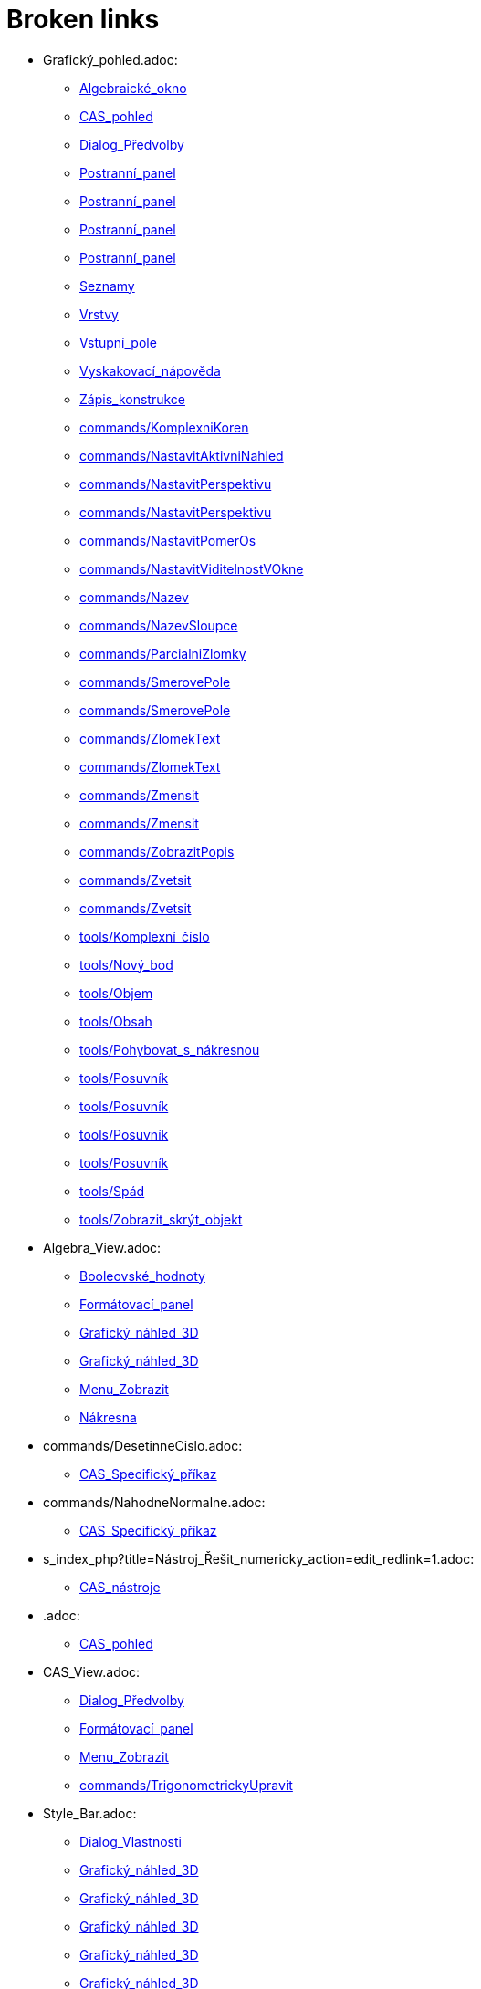 = Broken links

* Grafický_pohled.adoc:
 
 ** xref:Algebraické_okno.adoc[Algebraické_okno]
 ** xref:CAS_pohled.adoc[CAS_pohled]
 ** xref:Dialog_Předvolby.adoc[Dialog_Předvolby]
 ** xref:Postranní_panel.adoc[Postranní_panel]
 ** xref:Postranní_panel.adoc[Postranní_panel]
 ** xref:Postranní_panel.adoc[Postranní_panel]
 ** xref:Postranní_panel.adoc[Postranní_panel]
 ** xref:Seznamy.adoc[Seznamy]
 ** xref:Vrstvy.adoc[Vrstvy]
 ** xref:Vstupní_pole.adoc[Vstupní_pole]
 ** xref:Vyskakovací_nápověda.adoc[Vyskakovací_nápověda]
 ** xref:Zápis_konstrukce.adoc[Zápis_konstrukce]
 ** xref:commands/KomplexniKoren.adoc[commands/KomplexniKoren]
 ** xref:commands/NastavitAktivniNahled.adoc[commands/NastavitAktivniNahled]
 ** xref:commands/NastavitPerspektivu.adoc[commands/NastavitPerspektivu]
 ** xref:commands/NastavitPerspektivu.adoc[commands/NastavitPerspektivu]
 ** xref:commands/NastavitPomerOs.adoc[commands/NastavitPomerOs]
 ** xref:commands/NastavitViditelnostVOkne.adoc[commands/NastavitViditelnostVOkne]
 ** xref:commands/Nazev.adoc[commands/Nazev]
 ** xref:commands/NazevSloupce.adoc[commands/NazevSloupce]
 ** xref:commands/ParcialniZlomky.adoc[commands/ParcialniZlomky]
 ** xref:commands/SmerovePole.adoc[commands/SmerovePole]
 ** xref:commands/SmerovePole.adoc[commands/SmerovePole]
 ** xref:commands/ZlomekText.adoc[commands/ZlomekText]
 ** xref:commands/ZlomekText.adoc[commands/ZlomekText]
 ** xref:commands/Zmensit.adoc[commands/Zmensit]
 ** xref:commands/Zmensit.adoc[commands/Zmensit]
 ** xref:commands/ZobrazitPopis.adoc[commands/ZobrazitPopis]
 ** xref:commands/Zvetsit.adoc[commands/Zvetsit]
 ** xref:commands/Zvetsit.adoc[commands/Zvetsit]
 ** xref:tools/Komplexní_číslo.adoc[tools/Komplexní_číslo]
 ** xref:tools/Nový_bod.adoc[tools/Nový_bod]
 ** xref:tools/Objem.adoc[tools/Objem]
 ** xref:tools/Obsah.adoc[tools/Obsah]
 ** xref:tools/Pohybovat_s_nákresnou.adoc[tools/Pohybovat_s_nákresnou]
 ** xref:tools/Posuvník.adoc[tools/Posuvník]
 ** xref:tools/Posuvník.adoc[tools/Posuvník]
 ** xref:tools/Posuvník.adoc[tools/Posuvník]
 ** xref:tools/Posuvník.adoc[tools/Posuvník]
 ** xref:tools/Spád.adoc[tools/Spád]
 ** xref:tools/Zobrazit_skrýt_objekt.adoc[tools/Zobrazit_skrýt_objekt]
* Algebra_View.adoc:
 
 ** xref:Booleovské_hodnoty.adoc[Booleovské_hodnoty]
 ** xref:Formátovací_panel.adoc[Formátovací_panel]
 ** xref:Grafický_náhled_3D.adoc[Grafický_náhled_3D]
 ** xref:Grafický_náhled_3D.adoc[Grafický_náhled_3D]
 ** xref:Menu_Zobrazit.adoc[Menu_Zobrazit]
 ** xref:Nákresna.adoc[Nákresna]
* commands/DesetinneCislo.adoc:
 
 ** xref:CAS_Specifický_příkaz.adoc[CAS_Specifický_příkaz]
* commands/NahodneNormalne.adoc:
 
 ** xref:CAS_Specifický_příkaz.adoc[CAS_Specifický_příkaz]
* s_index_php?title=Nástroj_Řešit_numericky_action=edit_redlink=1.adoc:
 
 ** xref:CAS_nástroje.adoc[CAS_nástroje]
* .adoc:
 
 ** xref:CAS_pohled.adoc[CAS_pohled]
* CAS_View.adoc:
 
 ** xref:Dialog_Předvolby.adoc[Dialog_Předvolby]
 ** xref:Formátovací_panel.adoc[Formátovací_panel]
 ** xref:Menu_Zobrazit.adoc[Menu_Zobrazit]
 ** xref:commands/TrigonometrickyUpravit.adoc[commands/TrigonometrickyUpravit]
* Style_Bar.adoc:
 
 ** xref:Dialog_Vlastnosti.adoc[Dialog_Vlastnosti]
 ** xref:Grafický_náhled_3D.adoc[Grafický_náhled_3D]
 ** xref:Grafický_náhled_3D.adoc[Grafický_náhled_3D]
 ** xref:Grafický_náhled_3D.adoc[Grafický_náhled_3D]
 ** xref:Grafický_náhled_3D.adoc[Grafický_náhled_3D]
 ** xref:Grafický_náhled_3D.adoc[Grafický_náhled_3D]
 ** xref:Grafický_náhled_3D.adoc[Grafický_náhled_3D]
 ** xref:Grafický_náhled_3D.adoc[Grafický_náhled_3D]
 ** xref:Nákresna.adoc[Nákresna]
 ** xref:Nákresna.adoc[Nákresna]
 ** xref:Nákresna.adoc[Nákresna]
 ** xref:Nákresna.adoc[Nákresna]
 ** xref:Prostředí.adoc[Prostředí]
* s_index_php?title=Construction_Protocol_action=edit_redlink=1.adoc:
 
 ** xref:Dialog_předefinovat.adoc[Dialog_předefinovat]
 ** xref:Navigační_panel.adoc[Navigační_panel]
 ** xref:commands/Bunka.adoc[commands/Bunka]
* s_index_php?title=Move_Tool_action=edit_redlink=1.adoc:
 
 ** xref:Dialog_předefinovat.adoc[Dialog_předefinovat]
 ** xref:Dialog_předefinovat.adoc[Dialog_předefinovat]
* s_index_php?title=Algebra_View_action=edit_redlink=1.adoc:
 
 ** xref:Dialog_předefinovat.adoc[Dialog_předefinovat]
 ** xref:Menu_Nastavení.adoc[Menu_Nastavení]
 ** xref:tools/Vytvořit_seznam.adoc[tools/Vytvořit_seznam]
* s_index_php?title=Graphics_View_action=edit_redlink=1.adoc:
 
 ** xref:Dialog_předefinovat.adoc[Dialog_předefinovat]
 ** xref:Menu_Nastavení.adoc[Menu_Nastavení]
 ** xref:Navigační_panel.adoc[Navigační_panel]
 ** xref:Nástrojová_lišta.adoc[Nástrojová_lišta]
 ** xref:commands/AktualizaceKonstrukce.adoc[commands/AktualizaceKonstrukce]
 ** xref:tools/Vytvořit_seznam.adoc[tools/Vytvořit_seznam]
 ** xref:tools/Vytvořit_tabulku.adoc[tools/Vytvořit_tabulku]
* s_index_php?title=Properties_Dialog_action=edit_redlink=1.adoc:
 
 ** xref:Dialog_předefinovat.adoc[Dialog_předefinovat]
 ** xref:Dynamické_barvy.adoc[Dynamické_barvy]
 ** xref:Dynamické_barvy.adoc[Dynamické_barvy]
 ** xref:Kontextové_menu.adoc[Kontextové_menu]
 ** xref:Menu_Nastavení.adoc[Menu_Nastavení]
* s_index_php?title=Slider_Tool_action=edit_redlink=1.adoc:
 
 ** xref:Dynamické_barvy.adoc[Dynamické_barvy]
* Views.adoc:
 
 ** xref:Formátovací_panel.adoc[Formátovací_panel]
 ** xref:Formátovací_panel.adoc[Formátovací_panel]
 ** xref:Formátovací_panel.adoc[Formátovací_panel]
 ** xref:Formátovací_panel.adoc[Formátovací_panel]
 ** xref:Formátovací_panel.adoc[Formátovací_panel]
 ** xref:Formátovací_panel.adoc[Formátovací_panel]
 ** xref:Formátovací_panel.adoc[Formátovací_panel]
 ** xref:Formátovací_panel.adoc[Formátovací_panel]
 ** xref:Formátovací_panel.adoc[Formátovací_panel]
 ** xref:Grafický_náhled_3D.adoc[Grafický_náhled_3D]
 ** xref:Grafický_náhled_3D.adoc[Grafický_náhled_3D]
 ** xref:Nákresna.adoc[Nákresna]
* Objects.adoc:
 
 ** xref:Formátovací_panel.adoc[Formátovací_panel]
* Properties_Dialog.adoc:
 
 ** xref:Formátovací_panel.adoc[Formátovací_panel]
 ** xref:Formátovací_panel.adoc[Formátovací_panel]
 ** xref:Formátovací_panel.adoc[Formátovací_panel]
 ** xref:Formátovací_panel.adoc[Formátovací_panel]
 ** xref:Formátovací_panel.adoc[Formátovací_panel]
 ** xref:Formátovací_panel.adoc[Formátovací_panel]
 ** xref:Formátovací_panel.adoc[Formátovací_panel]
 ** xref:Grafický_náhled_3D.adoc[Grafický_náhled_3D]
 ** xref:Nákresna.adoc[Nákresna]
 ** xref:Trasování.adoc[Trasování]
 ** xref:commands/IracionalniText.adoc[commands/IracionalniText]
* GeoGebra_5_0_Desktop_vs_Web_and_Tablet_App.adoc:
 
 ** xref:Formátovací_panel.adoc[Formátovací_panel]
 ** xref:Grafický_náhled_3D.adoc[Grafický_náhled_3D]
 ** xref:Nákresna.adoc[Nákresna]
 ** xref:Prostředí.adoc[Prostředí]
 ** xref:Prostředí.adoc[Prostředí]
 ** xref:Prostředí.adoc[Prostředí]
* Graphics_View.adoc:
 
 ** xref:Formátovací_panel.adoc[Formátovací_panel]
 ** xref:Menu_Zobrazit.adoc[Menu_Zobrazit]
 ** xref:Nákresna.adoc[Nákresna]
 ** xref:Trasování.adoc[Trasování]
 ** xref:Trasování.adoc[Trasování]
 ** xref:Trasování.adoc[Trasování]
* 3D_Graphics_View.adoc:
 
 ** xref:Formátovací_panel.adoc[Formátovací_panel]
 ** xref:Grafický_náhled_3D.adoc[Grafický_náhled_3D]
 ** xref:Grafický_náhled_3D.adoc[Grafický_náhled_3D]
 ** xref:Menu_Zobrazit.adoc[Menu_Zobrazit]
 ** xref:Nástroje_3D_náhledu.adoc[Nástroje_3D_náhledu]
 ** xref:Nástroje_3D_náhledu.adoc[Nástroje_3D_náhledu]
 ** xref:Nástroje_3D_náhledu.adoc[Nástroje_3D_náhledu]
* Spreadsheet_View.adoc:
 
 ** xref:Formátovací_panel.adoc[Formátovací_panel]
 ** xref:Menu_Zobrazit.adoc[Menu_Zobrazit]
 ** xref:Prostředí.adoc[Prostředí]
 ** xref:Trasování.adoc[Trasování]
* Point_Capturing.adoc:
 
 ** xref:Formátovací_panel.adoc[Formátovací_panel]
 ** xref:Formátovací_panel.adoc[Formátovací_panel]
 ** xref:Grafický_náhled_3D.adoc[Grafický_náhled_3D]
 ** xref:Nákresna.adoc[Nákresna]
* Free_Dependent_and_Auxiliary_Objects.adoc:
 
 ** xref:Formátovací_panel.adoc[Formátovací_panel]
 ** xref:Formátovací_panel.adoc[Formátovací_panel]
 ** xref:Formátovací_panel.adoc[Formátovací_panel]
 ** xref:Grafický_náhled_3D.adoc[Grafický_náhled_3D]
* Layers.adoc:
 
 ** xref:Formátovací_panel.adoc[Formátovací_panel]
* Input_Bar.adoc:
 
 ** xref:Formátovací_panel.adoc[Formátovací_panel]
 ** xref:Grafický_náhled_3D.adoc[Grafický_náhled_3D]
 ** xref:Grafický_náhled_3D.adoc[Grafický_náhled_3D]
 ** xref:Menu_Zobrazit.adoc[Menu_Zobrazit]
* Tools.adoc:
 
 ** xref:Formátovací_panel.adoc[Formátovací_panel]
 ** xref:Formátovací_panel.adoc[Formátovací_panel]
 ** xref:Grafický_náhled_3D.adoc[Grafický_náhled_3D]
 ** xref:Grafický_náhled_3D.adoc[Grafický_náhled_3D]
 ** xref:Grafický_náhled_3D.adoc[Grafický_náhled_3D]
 ** xref:Grafický_náhled_3D.adoc[Grafický_náhled_3D]
 ** xref:Grafický_náhled_3D.adoc[Grafický_náhled_3D]
 ** xref:Nákresna.adoc[Nákresna]
* Labels_and_Captions.adoc:
 
 ** xref:Formátovací_panel.adoc[Formátovací_panel]
 ** xref:Formátovací_panel.adoc[Formátovací_panel]
* tools/Move_Graphics_View.adoc:
 
 ** xref:Formátovací_panel.adoc[Formátovací_panel]
 ** xref:Grafický_náhled_3D.adoc[Grafický_náhled_3D]
 ** xref:Nástroje_3D_náhledu.adoc[Nástroje_3D_náhledu]
 ** xref:Nástroje_3D_náhledu.adoc[Nástroje_3D_náhledu]
* tools/Nástroje_3D_náhledu.adoc:
 
 ** xref:Grafický_náhled_3D.adoc[Grafický_náhled_3D]
* Settings_Dialog.adoc:
 
 ** xref:Grafický_náhled_3D.adoc[Grafický_náhled_3D]
 ** xref:Vyskakovací_nápověda.adoc[Vyskakovací_nápověda]
* tools/3D_Graphics_Tools.adoc:
 
 ** xref:Grafický_náhled_3D.adoc[Grafický_náhled_3D]
 ** xref:Grafický_náhled_3D.adoc[Grafický_náhled_3D]
 ** xref:Grafický_náhled_3D.adoc[Grafický_náhled_3D]
 ** xref:Grafický_náhled_3D.adoc[Grafický_náhled_3D]
 ** xref:Grafický_náhled_3D.adoc[Grafický_náhled_3D]
* tools/Sphere_with_Center_through_Point.adoc:
 
 ** xref:Grafický_náhled_3D.adoc[Grafický_náhled_3D]
 ** xref:Nástroje_3D_náhledu.adoc[Nástroje_3D_náhledu]
 ** xref:Nástroje_3D_náhledu.adoc[Nástroje_3D_náhledu]
* Toolbar.adoc:
 
 ** xref:Grafický_náhled_3D.adoc[Grafický_náhled_3D]
 ** xref:Nástroje_3D_náhledu.adoc[Nástroje_3D_náhledu]
 ** xref:Nástroje_3D_náhledu.adoc[Nástroje_3D_náhledu]
* tools/Move.adoc:
 
 ** xref:Grafický_náhled_3D.adoc[Grafický_náhled_3D]
 ** xref:Nákresna.adoc[Nákresna]
 ** xref:Nástroje_3D_náhledu.adoc[Nástroje_3D_náhledu]
 ** xref:Nástroje_3D_náhledu.adoc[Nástroje_3D_náhledu]
 ** xref:Nástroje_3D_náhledu.adoc[Nástroje_3D_náhledu]
* tools/Rotate_3D_Graphics_View.adoc:
 
 ** xref:Grafický_náhled_3D.adoc[Grafický_náhled_3D]
 ** xref:Nástroje_3D_náhledu.adoc[Nástroje_3D_náhledu]
 ** xref:Nástroje_3D_náhledu.adoc[Nástroje_3D_náhledu]
* tools/View_in_front_of.adoc:
 
 ** xref:Grafický_náhled_3D.adoc[Grafický_náhled_3D]
 ** xref:Nástroje_3D_náhledu.adoc[Nástroje_3D_náhledu]
 ** xref:Nástroje_3D_náhledu.adoc[Nástroje_3D_náhledu]
* tools/Zoom_In.adoc:
 
 ** xref:Grafický_náhled_3D.adoc[Grafický_náhled_3D]
 ** xref:Nástroje_3D_náhledu.adoc[Nástroje_3D_náhledu]
 ** xref:Nástroje_3D_náhledu.adoc[Nástroje_3D_náhledu]
* tools/Zoom_Out.adoc:
 
 ** xref:Grafický_náhled_3D.adoc[Grafický_náhled_3D]
 ** xref:Nástroje_3D_náhledu.adoc[Nástroje_3D_náhledu]
 ** xref:Nástroje_3D_náhledu.adoc[Nástroje_3D_náhledu]
* Menu_Perspektivy.adoc:
 
 ** xref:Hlavní_Menu.adoc[Hlavní_Menu]
 ** xref:Postranní_panel.adoc[Postranní_panel]
* Menu_Nástroje.adoc:
 
 ** xref:Hlavní_Menu.adoc[Hlavní_Menu]
* Menu_Okno.adoc:
 
 ** xref:Hlavní_Menu.adoc[Hlavní_Menu]
* Menu_Nápověda.adoc:
 
 ** xref:Hlavní_Menu.adoc[Hlavní_Menu]
* commands/Min.adoc:
 
 ** xref:Intervaly.adoc[Intervaly]
* commands/Max.adoc:
 
 ** xref:Intervaly.adoc[Intervaly]
* s_index_php?title=Record_to_Spreadsheet_Tool_action=edit_redlink=1.adoc:
 
 ** xref:Kontextové_menu.adoc[Kontextové_menu]
* s_index_php?title=Spreadsheet_View_action=edit_redlink=1.adoc:
 
 ** xref:Kontextové_menu.adoc[Kontextové_menu]
 ** xref:Menu_Nastavení.adoc[Menu_Nastavení]
 ** xref:Nástrojová_lišta.adoc[Nástrojová_lišta]
 ** xref:commands/Bunka.adoc[commands/Bunka]
 ** xref:tools/Vytvořit_seznam.adoc[tools/Vytvořit_seznam]
* tools/Vložit_text.adoc:
 
 ** xref:LaTeX.adoc[LaTeX]
 ** xref:Speciální_objekty.adoc[Speciální_objekty]
* s_index_php?title=Settings_Dialog_action=edit_redlink=1.adoc:
 
 ** xref:Menu_Nastavení.adoc[Menu_Nastavení]
* s_index_php?title=Context_Menu_action=edit_redlink=1.adoc:
 
 ** xref:Menu_Nastavení.adoc[Menu_Nastavení]
* Probability_Calculator.adoc:
 
 ** xref:Menu_Zobrazit.adoc[Menu_Zobrazit]
* Construction_Protocol.adoc:
 
 ** xref:Menu_Zobrazit.adoc[Menu_Zobrazit]
* Navigation_Bar.adoc:
 
 ** xref:Menu_Zobrazit.adoc[Menu_Zobrazit]
* tools/Nástrojová_lišta.adoc:
 
 ** xref:Mnohoúhelník.adoc[Mnohoúhelník]
* tools/Vektorový_mnohoúhelník.adoc:
 
 ** xref:Mnohoúhelník.adoc[Mnohoúhelník]
* s_index_php?title=Tools_action=edit_redlink=1.adoc:
 
 ** xref:Měření.adoc[Měření]
 ** xref:Nástrojová_lišta.adoc[Nástrojová_lišta]
* s_index_php?title=Toolbar_action=edit_redlink=1.adoc:
 
 ** xref:Měření.adoc[Měření]
 ** xref:tools/Menu_Nástroje.adoc[tools/Menu_Nástroje]
 ** xref:tools/Menu_Nástroje.adoc[tools/Menu_Nástroje]
* s_index_php?title=View_Menu_action=edit_redlink=1.adoc:
 
 ** xref:Navigační_panel.adoc[Navigační_panel]
 ** xref:Navigační_panel.adoc[Navigační_panel]
 ** xref:Nástrojová_lišta.adoc[Nástrojová_lišta]
* Nákrasna.adoc:
 
 ** xref:Náhledy.adoc[Náhledy]
* Pravděpodobnostní_kalkulačka.adoc:
 
 ** xref:Náhledy.adoc[Náhledy]
 ** xref:Postranní_panel.adoc[Postranní_panel]
 ** xref:commands/NastavitPerspektivu.adoc[commands/NastavitPerspektivu]
* tools/Graphics_Tools.adoc:
 
 ** xref:Nákresna.adoc[Nákresna]
* Algebraické_Okno.adoc:
 
 ** xref:Nákresna.adoc[Nákresna]
* tools/Grafické_nástroje.adoc:
 
 ** xref:Nákresna.adoc[Nákresna]
* tools/Transformace.adoc:
 
 ** xref:Nákresna.adoc[Nákresna]
* tools/Show_Hide_Object.adoc:
 
 ** xref:Nákresna.adoc[Nákresna]
 ** xref:Nástroje_3D_náhledu.adoc[Nástroje_3D_náhledu]
 ** xref:Nástroje_3D_náhledu.adoc[Nástroje_3D_náhledu]
* Context_Menu.adoc:
 
 ** xref:Nákresna.adoc[Nákresna]
 ** xref:Trasování.adoc[Trasování]
 ** xref:Trasování.adoc[Trasování]
* tools/Custom_Tools.adoc:
 
 ** xref:Nástroje_3D_náhledu.adoc[Nástroje_3D_náhledu]
* tools/Point.adoc:
 
 ** xref:Nástroje_3D_náhledu.adoc[Nástroje_3D_náhledu]
 ** xref:Nástroje_3D_náhledu.adoc[Nástroje_3D_náhledu]
* tools/Point_on_Object.adoc:
 
 ** xref:Nástroje_3D_náhledu.adoc[Nástroje_3D_náhledu]
 ** xref:Nástroje_3D_náhledu.adoc[Nástroje_3D_náhledu]
* tools/Intersect.adoc:
 
 ** xref:Nástroje_3D_náhledu.adoc[Nástroje_3D_náhledu]
 ** xref:Nástroje_3D_náhledu.adoc[Nástroje_3D_náhledu]
* tools/Midpoint_or_Center.adoc:
 
 ** xref:Nástroje_3D_náhledu.adoc[Nástroje_3D_náhledu]
 ** xref:Nástroje_3D_náhledu.adoc[Nástroje_3D_náhledu]
* tools/Attach_Detach_Point.adoc:
 
 ** xref:Nástroje_3D_náhledu.adoc[Nástroje_3D_náhledu]
 ** xref:Nástroje_3D_náhledu.adoc[Nástroje_3D_náhledu]
* tools/Line.adoc:
 
 ** xref:Nástroje_3D_náhledu.adoc[Nástroje_3D_náhledu]
 ** xref:Nástroje_3D_náhledu.adoc[Nástroje_3D_náhledu]
* tools/Segment.adoc:
 
 ** xref:Nástroje_3D_náhledu.adoc[Nástroje_3D_náhledu]
 ** xref:Nástroje_3D_náhledu.adoc[Nástroje_3D_náhledu]
* tools/Segment_with_Given_Length.adoc:
 
 ** xref:Nástroje_3D_náhledu.adoc[Nástroje_3D_náhledu]
* tools/Ray.adoc:
 
 ** xref:Nástroje_3D_náhledu.adoc[Nástroje_3D_náhledu]
 ** xref:Nástroje_3D_náhledu.adoc[Nástroje_3D_náhledu]
* tools/Vector.adoc:
 
 ** xref:Nástroje_3D_náhledu.adoc[Nástroje_3D_náhledu]
 ** xref:Nástroje_3D_náhledu.adoc[Nástroje_3D_náhledu]
* tools/Vector_from_Point.adoc:
 
 ** xref:Nástroje_3D_náhledu.adoc[Nástroje_3D_náhledu]
 ** xref:Nástroje_3D_náhledu.adoc[Nástroje_3D_náhledu]
* tools/Perpendicular_Line.adoc:
 
 ** xref:Nástroje_3D_náhledu.adoc[Nástroje_3D_náhledu]
 ** xref:Nástroje_3D_náhledu.adoc[Nástroje_3D_náhledu]
* tools/Parallel_Line.adoc:
 
 ** xref:Nástroje_3D_náhledu.adoc[Nástroje_3D_náhledu]
 ** xref:Nástroje_3D_náhledu.adoc[Nástroje_3D_náhledu]
* tools/Angle_Bisector.adoc:
 
 ** xref:Nástroje_3D_náhledu.adoc[Nástroje_3D_náhledu]
 ** xref:Nástroje_3D_náhledu.adoc[Nástroje_3D_náhledu]
* tools/Tangents.adoc:
 
 ** xref:Nástroje_3D_náhledu.adoc[Nástroje_3D_náhledu]
 ** xref:Nástroje_3D_náhledu.adoc[Nástroje_3D_náhledu]
* tools/Polar_or_Diameter_Line.adoc:
 
 ** xref:Nástroje_3D_náhledu.adoc[Nástroje_3D_náhledu]
 ** xref:Nástroje_3D_náhledu.adoc[Nástroje_3D_náhledu]
* tools/Locus.adoc:
 
 ** xref:Nástroje_3D_náhledu.adoc[Nástroje_3D_náhledu]
 ** xref:Nástroje_3D_náhledu.adoc[Nástroje_3D_náhledu]
* tools/Polygon.adoc:
 
 ** xref:Nástroje_3D_náhledu.adoc[Nástroje_3D_náhledu]
 ** xref:Nástroje_3D_náhledu.adoc[Nástroje_3D_náhledu]
* tools/Regular_Polygon.adoc:
 
 ** xref:Nástroje_3D_náhledu.adoc[Nástroje_3D_náhledu]
 ** xref:Nástroje_3D_náhledu.adoc[Nástroje_3D_náhledu]
* tools/Circle_with_Axis_through_Point.adoc:
 
 ** xref:Nástroje_3D_náhledu.adoc[Nástroje_3D_náhledu]
 ** xref:Nástroje_3D_náhledu.adoc[Nástroje_3D_náhledu]
* tools/Circle_with_Center_Radius_and_Direction.adoc:
 
 ** xref:Nástroje_3D_náhledu.adoc[Nástroje_3D_náhledu]
 ** xref:Nástroje_3D_náhledu.adoc[Nástroje_3D_náhledu]
* tools/Circle_through_3_Points.adoc:
 
 ** xref:Nástroje_3D_náhledu.adoc[Nástroje_3D_náhledu]
 ** xref:Nástroje_3D_náhledu.adoc[Nástroje_3D_náhledu]
* tools/Circular_Arc.adoc:
 
 ** xref:Nástroje_3D_náhledu.adoc[Nástroje_3D_náhledu]
 ** xref:Nástroje_3D_náhledu.adoc[Nástroje_3D_náhledu]
* tools/Circumcircular_Arc.adoc:
 
 ** xref:Nástroje_3D_náhledu.adoc[Nástroje_3D_náhledu]
 ** xref:Nástroje_3D_náhledu.adoc[Nástroje_3D_náhledu]
* tools/Circular_Sector.adoc:
 
 ** xref:Nástroje_3D_náhledu.adoc[Nástroje_3D_náhledu]
 ** xref:Nástroje_3D_náhledu.adoc[Nástroje_3D_náhledu]
* tools/Circumcircular_Sector.adoc:
 
 ** xref:Nástroje_3D_náhledu.adoc[Nástroje_3D_náhledu]
 ** xref:Nástroje_3D_náhledu.adoc[Nástroje_3D_náhledu]
* tools/Ellipse.adoc:
 
 ** xref:Nástroje_3D_náhledu.adoc[Nástroje_3D_náhledu]
 ** xref:Nástroje_3D_náhledu.adoc[Nástroje_3D_náhledu]
* tools/Conic_through_5_Points.adoc:
 
 ** xref:Nástroje_3D_náhledu.adoc[Nástroje_3D_náhledu]
 ** xref:Nástroje_3D_náhledu.adoc[Nástroje_3D_náhledu]
* tools/Intersect_Two_Surfaces.adoc:
 
 ** xref:Nástroje_3D_náhledu.adoc[Nástroje_3D_náhledu]
 ** xref:Nástroje_3D_náhledu.adoc[Nástroje_3D_náhledu]
* tools/Plane_through_3_Points.adoc:
 
 ** xref:Nástroje_3D_náhledu.adoc[Nástroje_3D_náhledu]
 ** xref:Nástroje_3D_náhledu.adoc[Nástroje_3D_náhledu]
 ** xref:commands/Rovina.adoc[commands/Rovina]
* tools/Plane.adoc:
 
 ** xref:Nástroje_3D_náhledu.adoc[Nástroje_3D_náhledu]
 ** xref:Nástroje_3D_náhledu.adoc[Nástroje_3D_náhledu]
 ** xref:commands/Rovina.adoc[commands/Rovina]
* tools/Perpendicular_Plane.adoc:
 
 ** xref:Nástroje_3D_náhledu.adoc[Nástroje_3D_náhledu]
 ** xref:Nástroje_3D_náhledu.adoc[Nástroje_3D_náhledu]
* tools/Parallel_Plane.adoc:
 
 ** xref:Nástroje_3D_náhledu.adoc[Nástroje_3D_náhledu]
 ** xref:Nástroje_3D_náhledu.adoc[Nástroje_3D_náhledu]
* tools/Pyramid.adoc:
 
 ** xref:Nástroje_3D_náhledu.adoc[Nástroje_3D_náhledu]
 ** xref:Nástroje_3D_náhledu.adoc[Nástroje_3D_náhledu]
 ** xref:commands/Jehlan.adoc[commands/Jehlan]
* tools/Prism.adoc:
 
 ** xref:Nástroje_3D_náhledu.adoc[Nástroje_3D_náhledu]
 ** xref:Nástroje_3D_náhledu.adoc[Nástroje_3D_náhledu]
* tools/Extrude_to_Pyramid_or_Cone.adoc:
 
 ** xref:Nástroje_3D_náhledu.adoc[Nástroje_3D_náhledu]
 ** xref:Nástroje_3D_náhledu.adoc[Nástroje_3D_náhledu]
 ** xref:commands/Jehlan.adoc[commands/Jehlan]
* tools/Extrude_to_Prism_or_Cylinder.adoc:
 
 ** xref:Nástroje_3D_náhledu.adoc[Nástroje_3D_náhledu]
 ** xref:Nástroje_3D_náhledu.adoc[Nástroje_3D_náhledu]
* tools/Cone.adoc:
 
 ** xref:Nástroje_3D_náhledu.adoc[Nástroje_3D_náhledu]
 ** xref:Nástroje_3D_náhledu.adoc[Nástroje_3D_náhledu]
* tools/Cylinder.adoc:
 
 ** xref:Nástroje_3D_náhledu.adoc[Nástroje_3D_náhledu]
 ** xref:Nástroje_3D_náhledu.adoc[Nástroje_3D_náhledu]
 ** xref:commands/Valec.adoc[commands/Valec]
* tools/Regular_Tetrahedron.adoc:
 
 ** xref:Nástroje_3D_náhledu.adoc[Nástroje_3D_náhledu]
 ** xref:Nástroje_3D_náhledu.adoc[Nástroje_3D_náhledu]
* tools/Cube.adoc:
 
 ** xref:Nástroje_3D_náhledu.adoc[Nástroje_3D_náhledu]
 ** xref:Nástroje_3D_náhledu.adoc[Nástroje_3D_náhledu]
* tools/Net.adoc:
 
 ** xref:Nástroje_3D_náhledu.adoc[Nástroje_3D_náhledu]
 ** xref:Nástroje_3D_náhledu.adoc[Nástroje_3D_náhledu]
* tools/Surface_of_Revolution.adoc:
 
 ** xref:Nástroje_3D_náhledu.adoc[Nástroje_3D_náhledu]
* tools/Sphere_with_Center_and_Radius.adoc:
 
 ** xref:Nástroje_3D_náhledu.adoc[Nástroje_3D_náhledu]
 ** xref:Nástroje_3D_náhledu.adoc[Nástroje_3D_náhledu]
* tools/Angle.adoc:
 
 ** xref:Nástroje_3D_náhledu.adoc[Nástroje_3D_náhledu]
 ** xref:Nástroje_3D_náhledu.adoc[Nástroje_3D_náhledu]
* tools/Distance_or_Length.adoc:
 
 ** xref:Nástroje_3D_náhledu.adoc[Nástroje_3D_náhledu]
 ** xref:Nástroje_3D_náhledu.adoc[Nástroje_3D_náhledu]
* tools/Area.adoc:
 
 ** xref:Nástroje_3D_náhledu.adoc[Nástroje_3D_náhledu]
 ** xref:Nástroje_3D_náhledu.adoc[Nástroje_3D_náhledu]
* tools/Volume.adoc:
 
 ** xref:Nástroje_3D_náhledu.adoc[Nástroje_3D_náhledu]
 ** xref:Nástroje_3D_náhledu.adoc[Nástroje_3D_náhledu]
 ** xref:commands/Objem.adoc[commands/Objem]
* tools/Reflect_about_Plane.adoc:
 
 ** xref:Nástroje_3D_náhledu.adoc[Nástroje_3D_náhledu]
 ** xref:Nástroje_3D_náhledu.adoc[Nástroje_3D_náhledu]
* tools/Reflect_about_Line.adoc:
 
 ** xref:Nástroje_3D_náhledu.adoc[Nástroje_3D_náhledu]
 ** xref:Nástroje_3D_náhledu.adoc[Nástroje_3D_náhledu]
* tools/Reflect_about_Point.adoc:
 
 ** xref:Nástroje_3D_náhledu.adoc[Nástroje_3D_náhledu]
 ** xref:Nástroje_3D_náhledu.adoc[Nástroje_3D_náhledu]
* tools/Rotate_around_Line.adoc:
 
 ** xref:Nástroje_3D_náhledu.adoc[Nástroje_3D_náhledu]
 ** xref:Nástroje_3D_náhledu.adoc[Nástroje_3D_náhledu]
* tools/Translate_by_Vector.adoc:
 
 ** xref:Nástroje_3D_náhledu.adoc[Nástroje_3D_náhledu]
 ** xref:Nástroje_3D_náhledu.adoc[Nástroje_3D_náhledu]
* tools/Dilate_from_Point.adoc:
 
 ** xref:Nástroje_3D_náhledu.adoc[Nástroje_3D_náhledu]
 ** xref:Nástroje_3D_náhledu.adoc[Nástroje_3D_náhledu]
* tools/Show_Hide_Label.adoc:
 
 ** xref:Nástroje_3D_náhledu.adoc[Nástroje_3D_náhledu]
 ** xref:Nástroje_3D_náhledu.adoc[Nástroje_3D_náhledu]
* tools/Copy_Visual_Style.adoc:
 
 ** xref:Nástroje_3D_náhledu.adoc[Nástroje_3D_náhledu]
 ** xref:Nástroje_3D_náhledu.adoc[Nástroje_3D_náhledu]
* tools/Delete.adoc:
 
 ** xref:Nástroje_3D_náhledu.adoc[Nástroje_3D_náhledu]
 ** xref:Nástroje_3D_náhledu.adoc[Nástroje_3D_náhledu]
* s_index_php?title=Menubar_action=edit_redlink=1.adoc:
 
 ** xref:Nástrojová_lišta.adoc[Nástrojová_lišta]
* s_index_php?title=Views_action=edit_redlink=1.adoc:
 
 ** xref:Nástrojová_lišta.adoc[Nástrojová_lišta]
 ** xref:Nástrojová_lišta.adoc[Nástrojová_lišta]
* s_index_php?title=CAS_View_action=edit_redlink=1.adoc:
 
 ** xref:Nástrojová_lišta.adoc[Nástrojová_lišta]
 ** xref:tools/Derivace.adoc[tools/Derivace]
 ** xref:tools/Faktor.adoc[tools/Faktor]
* s_index_php?title=Tools_Menu_action=edit_redlink=1.adoc:
 
 ** xref:Nástrojová_lišta.adoc[Nástrojová_lišta]
 ** xref:tools/Menu_Nástroje.adoc[tools/Menu_Nástroje]
* s_index_php?title=Dynamic_Worksheet_action=edit_redlink=1.adoc:
 
 ** xref:Nástrojová_lišta.adoc[Nástrojová_lišta]
* Pravdivostní_hodnoty.adoc:
 
 ** xref:Obecné_objekty.adoc[Obecné_objekty]
 ** xref:commands/Dokazat.adoc[commands/Dokazat]
 ** xref:commands/Dokazat.adoc[commands/Dokazat]
 ** xref:commands/Kdyz.adoc[commands/Kdyz]
 ** xref:commands/Kdyz.adoc[commands/Kdyz]
 ** xref:commands/PodrobnostiDukazu.adoc[commands/PodrobnostiDukazu]
 ** xref:commands/PodrobnostiDukazu.adoc[commands/PodrobnostiDukazu]
* Štítky_a_Popisky.adoc:
 
 ** xref:Objekty.adoc[Objekty]
* Pokročilé_vlastnosti.adoc:
 
 ** xref:Objekty.adoc[Objekty]
* Perspectivy.adoc:
 
 ** xref:Postranní_panel.adoc[Postranní_panel]
* Hlavní_menu.adoc:
 
 ** xref:Postranní_panel.adoc[Postranní_panel]
* Texts.adoc:
 
 ** xref:ProPokrocile.adod[ProPokrocile]
 ** xref:commands/RetezovyZlomek.adoc[commands/RetezovyZlomek]
* Dialog_Nastavení.adoc:
 
 ** xref:Prostředí.adoc[Prostředí]
* tools/Vložit_obrázek.adoc:
 
 ** xref:Speciální_objekty.adoc[Speciální_objekty]
* View_Menu.adoc:
 
 ** xref:Trasování.adoc[Trasování]
* Aktivní_Prvky.adoc:
 
 ** xref:Umístění.adoc[Umístění]
* s_index_php?title=Tracing_action=edit_redlink=1.adoc:
 
 ** xref:commands/AktualizaceKonstrukce.adoc[commands/AktualizaceKonstrukce]
* s_index_php?title=SetActiveView_Command_action=edit_redlink=1.adoc:
 
 ** xref:commands/AktualizaceKonstrukce.adoc[commands/AktualizaceKonstrukce]
 ** xref:commands/AktualizaceKonstrukce.adoc[commands/AktualizaceKonstrukce]
* s_index_php?title=Free_Dependent_and_Auxiliary_Objects_action=edit_redlink=1.adoc:
 
 ** xref:commands/Bunka.adoc[commands/Bunka]
* s_index_php?title=Factor_Command_action=edit_redlink=1.adoc:
 
 ** xref:commands/CFaktor.adoc[commands/CFaktor]
* s_index_php?title=CSolve_Command_action=edit_redlink=1.adoc:
 
 ** xref:commands/CReseni.adoc[commands/CReseni]
* s_index_php?title=Solutions_Command_action=edit_redlink=1.adoc:
 
 ** xref:commands/CReseni.adoc[commands/CReseni]
* s_index_php?title=CSolutions_Command_action=edit_redlink=1.adoc:
 
 ** xref:commands/CVyresit.adoc[commands/CVyresit]
* s_index_php?title=Solve_Command_action=edit_redlink=1.adoc:
 
 ** xref:commands/CVyresit.adoc[commands/CVyresit]
* s_index_php?title=Denominator_Command_action=edit_redlink=1.adoc:
 
 ** xref:commands/Citatel.adoc[commands/Citatel]
* s_index_php?title=DivisorsList_Command_action=edit_redlink=1.adoc:
 
 ** xref:commands/Delitele.adoc[commands/Delitele]
 ** xref:commands/Delitele.adoc[commands/Delitele]
* s_index_php?title=DivisorsSum_Command_action=edit_redlink=1.adoc:
 
 ** xref:commands/Delitele.adoc[commands/Delitele]
 ** xref:commands/Delitele.adoc[commands/Delitele]
* commands/PrunikOblasti.adoc:
 
 ** xref:commands/Geometrie_(Příkazy).adoc[commands/Geometrie_(Příkazy)]
* commands/Side.adoc:
 
 ** xref:commands/HorniPodstava.adoc[commands/HorniPodstava]
* commands/CIFactor.adoc:
 
 ** xref:commands/IFaktor.adoc[commands/IFaktor]
* commands/ScientificText.adoc:
 
 ** xref:commands/IracionalniText.adoc[commands/IracionalniText]
* commands/Jsou NaKruznici.adoc:
 
 ** xref:commands/JsouKolinearni.adoc[commands/JsouKolinearni]
 ** xref:commands/JsouKolme.adoc[commands/JsouKolme]
 ** xref:commands/JsouRovnobezne.adoc[commands/JsouRovnobezne]
 ** xref:commands/JsouTotozne.adoc[commands/JsouTotozne]
* commands/ZoomIn.adoc:
 
 ** xref:commands/NastavitStopu.adoc[commands/NastavitStopu]
* tools/Objekt_od_ruky.adoc:
 
 ** xref:commands/RegresePolynomialni.adoc[commands/RegresePolynomialni]
* tools/Otočení_kolem_přímky.adoc:
 
 ** xref:commands/Rotace.adoc[commands/Rotace]
* tools/Sit.adoc:
 
 ** xref:commands/Sit.adoc[commands/Sit]
* tools/Směrnice.adoc:
 
 ** xref:commands/Smernice.adoc[commands/Smernice]
* s_index_php?title=Nástroj_Tecna_action=edit_redlink=1.adoc:
 
 ** xref:commands/Tecna.adoc[commands/Tecna]
* s_index_php?title=Text_action=edit_redlink=1.adoc:
 
 ** xref:commands/Text.adoc[commands/Text]
* Algebra_pohled.adoc:
 
 ** xref:commands/TrigonometrickyZjednodusit.adoc[commands/TrigonometrickyZjednodusit]
* tools/Vytazeni_do_Hranolu_nebo_Valce.adoc:
 
 ** xref:commands/Valec.adoc[commands/Valec]
* tools/Uhel.adoc:
 
 ** xref:commands/VnitrniUhly.adoc[commands/VnitrniUhly]
* s_index_php?title=Seznam_action=edit_redlink=1.adoc:
 
 ** xref:commands/Vrchol.adoc[commands/Vrchol]
* commands/ToBase.adoc:
 
 ** xref:commands/ZeSoustavy.adoc[commands/ZeSoustavy]
* commands/Pyramid.adoc:
 
 ** xref:tools/Jehlan.adoc[tools/Jehlan]
* s_index_php?title=Commands_action=edit_redlink=1.adoc:
 
 ** xref:tools/Menu_Nástroje.adoc[tools/Menu_Nástroje]
* s_index_php?title=Input_Bar_action=edit_redlink=1.adoc:
 
 ** xref:tools/Menu_Nástroje.adoc[tools/Menu_Nástroje]
* s_index_php?title=Center_Command_action=edit_redlink=1.adoc:
 
 ** xref:tools/Střed.adoc[tools/Střed]
* commands/InfiniteCylinder.adoc:
 
 ** xref:tools/Valec.adoc[tools/Valec]
* s_index_php?title=Lists_action=edit_redlink=1.adoc:
 
 ** xref:tools/Vytvořit_seznam.adoc[tools/Vytvořit_seznam]
* s_index_php?title=Texts_action=edit_redlink=1.adoc:
 
 ** xref:tools/Vytvořit_tabulku.adoc[tools/Vytvořit_tabulku]


